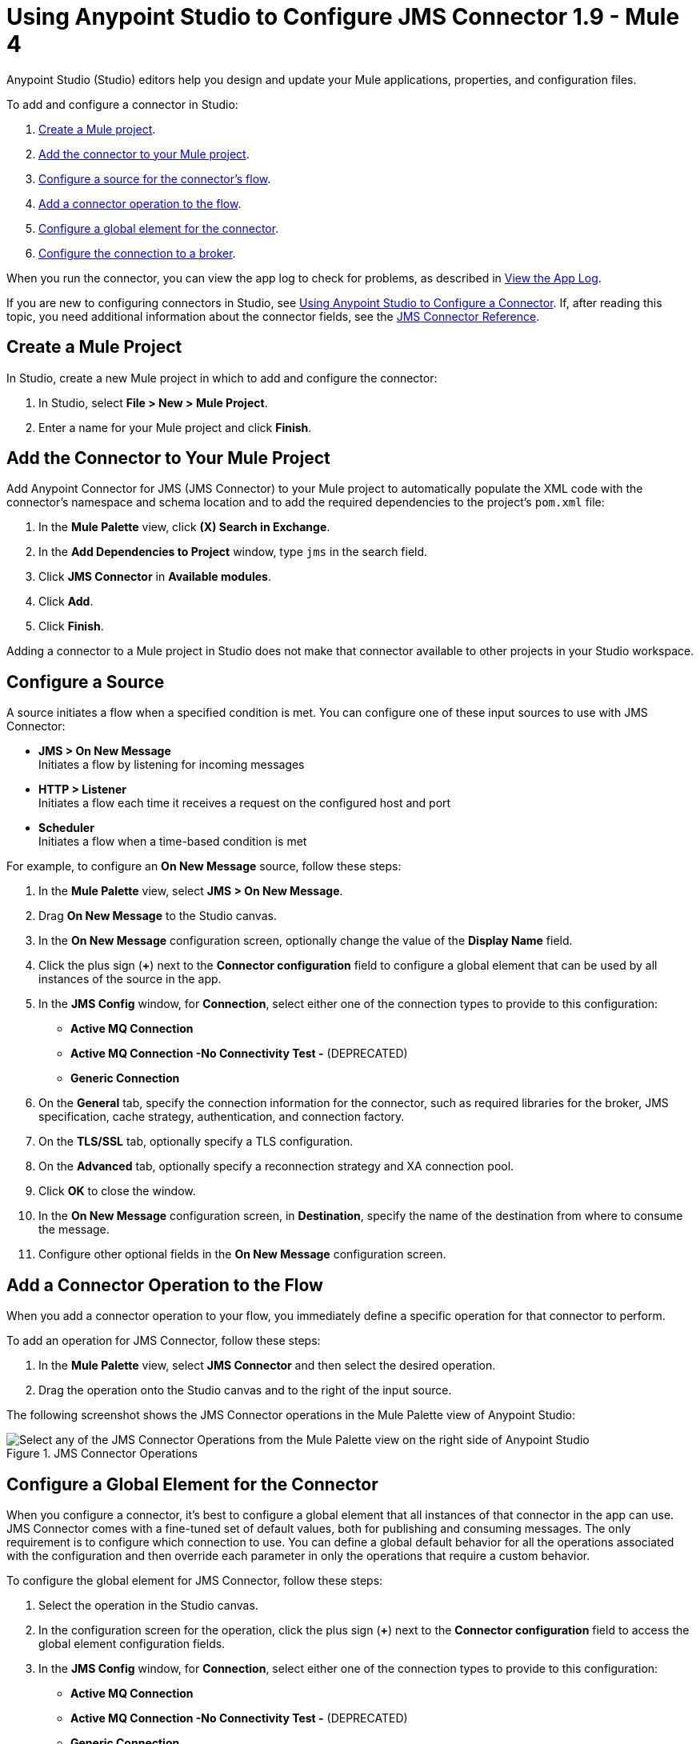= Using Anypoint Studio to Configure JMS Connector 1.9 - Mule 4

Anypoint Studio (Studio) editors help you design and update your Mule applications, properties, and configuration files.

To add and configure a connector in Studio:

. <<create-mule-project,Create a Mule project>>.
. <<add-connector-to-project,Add the connector to your Mule project>>.
. <<configure-input-source,Configure a source for the connector's flow>>.
. <<add-connector-operation,Add a connector operation to the flow>>.
. <<configure-global-element,Configure a global element for the connector>>.
. <<configure-connection,Configure the connection to a broker>>.

When you run the connector, you can view the app log to check for problems, as described in <<view-app-log,View the App Log>>.

If you are new to configuring connectors in Studio, see xref:connectors::introduction/intro-config-use-studio.adoc[Using Anypoint Studio to Configure a Connector]. If, after reading this topic, you need additional information about the connector fields, see the xref:jms-connector-reference.adoc[JMS Connector Reference].

[[create-mule-project]]
== Create a Mule Project

In Studio, create a new Mule project in which to add and configure the connector:

. In Studio, select *File > New > Mule Project*.
. Enter a name for your Mule project and click *Finish*.

[[add-connector-to-project]]
== Add the Connector to Your Mule Project

Add Anypoint Connector for JMS (JMS Connector) to your Mule project to automatically populate the XML code with the connector's namespace and schema location and to add the required dependencies to the project's `pom.xml` file:

. In the *Mule Palette* view, click *(X) Search in Exchange*.
. In the *Add Dependencies to Project* window, type `jms` in the search field.
. Click *JMS Connector* in *Available modules*.
. Click *Add*.
. Click *Finish*.

Adding a connector to a Mule project in Studio does not make that connector available to other projects in your Studio workspace.

[[configure-input-source]]
== Configure a Source

A source initiates a flow when a specified condition is met.
You can configure one of these input sources to use with JMS Connector:

* *JMS > On New Message* +
Initiates a flow by listening for incoming messages
* *HTTP > Listener* +
Initiates a flow each time it receives a request on the configured host and port
* *Scheduler* +
Initiates a flow when a time-based condition is met

For example, to configure an *On New Message* source, follow these steps:

. In the *Mule Palette* view, select *JMS > On New Message*.
. Drag *On New Message* to the Studio canvas.
. In the *On New Message* configuration screen, optionally change the value of the *Display Name* field.
. Click the plus sign (*+*) next to the *Connector configuration* field to configure a global element that can be used by all instances of the source in the app.
. In the *JMS Config* window, for *Connection*, select either one of the connection types to provide to this configuration:

* *Active MQ Connection*
* *Active MQ Connection -No Connectivity Test -* (DEPRECATED)
* *Generic Connection*

[start=6]
. On the *General* tab, specify the connection information for the connector, such as required libraries for the broker, JMS specification, cache strategy, authentication, and connection factory.
. On the *TLS/SSL* tab, optionally specify a TLS configuration.
. On the *Advanced* tab, optionally specify a reconnection strategy and XA connection pool.
. Click *OK* to close the window.
. In the *On New Message* configuration screen, in *Destination*, specify the name of the destination from where to consume the message.
. Configure other optional fields in the *On New Message* configuration screen.

[[add-connector-operation]]
== Add a Connector Operation to the Flow

When you add a connector operation to your flow, you immediately define a specific operation for that connector to perform.

To add an operation for JMS Connector, follow these steps:

. In the *Mule Palette* view, select *JMS Connector* and then select the desired operation.
. Drag the operation onto the Studio canvas and to the right of the input source.

The following screenshot shows the JMS Connector operations in the Mule Palette view of Anypoint Studio:

.JMS Connector Operations
image::jms-operations.png[Select any of the JMS Connector Operations from the Mule Palette view on the right side of Anypoint Studio]

[[configure-global-element]]
== Configure a Global Element for the Connector

When you configure a connector, it’s best to configure a global element that all instances of that connector in the app can use. JMS Connector comes with a fine-tuned set of default values, both for publishing and consuming messages. The only requirement is to configure which connection to use. You can define a global default behavior for all the operations associated with the configuration and then override each parameter in only the operations that require a custom behavior.

To configure the global element for JMS Connector, follow these steps:

. Select the operation in the Studio canvas.
. In the configuration screen for the operation, click the plus sign (*+*) next to the *Connector configuration* field to access the global element configuration fields.
. In the *JMS Config* window, for *Connection*, select either one of the connection types to provide to this configuration:

* *Active MQ Connection*
* *Active MQ Connection -No Connectivity Test -* (DEPRECATED)
* *Generic Connection*

[start=4]
. On the *General* tab, specify the connection information for the connector, such as required libraries for the broker, JMS specification, cache strategy, authentication, and connection factory.
. On the *TLS/SSL* tab, optionally specify a TLS configuration.
. On the *Advanced* tab, optionally specify a reconnection strategy, and XA connection pool.
. On the *Consumer* tab, optionally define global default behavior configurations for all the *Consume* and *On New Message* operations you have in your flow.
. On the *Producer* tab, optionally define global default behavior configurations for all the *Publish* and *Publish consume* operations you have in your flow.
. Click *OK* to close the window.

The following screenshot shows the JMS Connector *Global Element Configuration* window in Anypoint Studio:

.JMS Connector Global Element Configuration
image::jms-global-configuration.png[JMS Connector Global Element Configuration window]

In the XML editor, the `<jms:config>` configuration looks like this:

[source,xml,linenums]
----
<jms:config name="JMS_Config">
  <jms:active-mq-connection clientId="${env.clientId}"/>
</jms:config>
----

In the following example, you define a default *Selector* behavior when consuming a message in any of the *Consume* or *On New Message* operations associated with this configuration, while every *Publish* or *Publish consume* operation produces the outgoing message with a *Time to live* (TTL) of 60 seconds:

. In Studio, navigate to the *Global Elements* tab.
. Click *Create*.
. In the filter box type `jms` and select *JMS Config*.
. Click *OK*.
. In the *JMS Config* window, for *Connection*, select *Active MQ Connection*.
. In the *Consumer* tab, set the *Selector* field to `JMSType = `INVOICE` to filter incoming messages as invoices.

.JMS Connector Consumer Global Configuration
image::jms-global-configuration-consumer.png[In the Consumer tab, set the Selector field to filter incoming messages as invoice.]

[start=5]
. In the *Producer* tab, set the *Time to live* field to `60000` to define the default time the message is in the broker before it expires and is discarded.

.JMS Connector Producer Global Configuration
image::jms-global-configuration-producer.png[In the Producer tab, set the Time to live field to define the default time the message is in the broker.]

In the XML editor, the `<jms:config>`,`selector`, and `timeToLive` configurations looks like this:

[source,xml,linenums]
----
<jms:config name="JMS_Config">
  <jms:active-mq-connection/>
  <jms:consumer-config selector="JMSType = `INVOICE`"/>
  <jms:producer-config timeToLive="60000"/>
</jms:config>
----

You can override these properties at the operation level when required. In the following example, you publish a message with a shorter TTL. To override the value of the *Time to live* field set on the global element, follow these steps:

. In Studio, select the *Publish* operation from your flow.
. In the *Publish* configuration screen, scroll down to the *Publish Configuration* section.
. Set the *Time to live* field to `10000` to override the default global configuration previously set.

.JMS Connector Publish Configuration Override
image::jms-publish-configuration-1.png[In the Publish Configuration section, set the Time to Live field to override the default global configuration previously set.]

In the XML editor, the `<jms:publish>` and `timeToLive` configurations looks like this:

[source,xml,linenums]
----
<jms:publish config-ref="JMS_Config" timeToLive="10000"/>
----

[[configure-connection]]
== Configure the Connection to a Broker

To configure the connection in the global element, define the connection by selecting either *ActiveMQ Connection* or *Generic Connection* and set up the connection libraries and the JMS specification. +
JMS Connector also enables you to provide credentials, if you require an authenticated connection, and also to configure connection caching to increase the performance of the application.

=== Configure an Active MQ Connection

JMS Connector supports ActiveMQ 5 by using the *ActiveMQ Connection* setting. With this connection, you can use `JMS_1_1 (Default)` or `JMS_1_0_2b` specifications. You can also configure all the general connection parameters for JMS, as well as the custom parameters present only in ActiveMQ.

After you declare the ActiveMQ connection, customize *Connection Factory* to your desired configuration. Every parameter in the connection comes with a default value, meaning that you are required to configure only the parameters relevant for your use case. Also, the ActiveMQ connection exposes parameters that are exclusive to the ActiveMQ implementation, like *Initial redelivery delay*.

In the following example, you configure an *ActiveMQ Connection*:

. In Studio, navigate to the *Global Elements* tab.
. Click *Create*.
. In the filter box type `jms` and select *JMS Config*.
. Click *OK*.
. In the *Connection* field select *ActiveMQ Connection*.
. In the *Factory configuration* field, select *Edit Inline*.
. Set the *Broker url* field value to the address of the broker to connect to, for example, `tcp://localhost:61616`.
. Click *OK*.

.JMS Connector ActiveMQ Configuration
image::jms-activemq-configuration.png[ActiveMQ Connection Configuration.]

In the XML editor, the `<jms:active-mq-connection>` and `<jms:factory-configuration>` configuration looks like this:

[source,xml,linenums]
----
 <jms:config name="JMS_Config">
  <jms:active-mq-connection >
   <jms:factory-configuration brokerUrl="tcp://localhost:61616" />
  </jms:active-mq-connection>
 </jms:config>
----

=== Configure a Generic Connection

Use *Generic Connection* to configure a connection to any broker implementation. JMS Connector provides a JNDI based (Java Naming and Directory Interface) connection factory builder that enables you to configure the connection using JNDI in the context of the application.

In the following example, you configure *Generic Connection* to Artemis to use the `JMS_2_0` specification using JNDI:

. In Studio, navigate to the *Global Elements* tab.
. Click *Create*.
. In the filter box, type `jms` and select *JMS Config*.
. Click *OK*.
. In the *Connection* field, select *Generic Connection*.
. In the *Specification* field, select *JMS_2_0*.
. In the *Connection factory* field, select *Edit inline*.
. Set the *Connection factory jndi name* field to `ConnectionFactory`.
. In the *Lookup destination* field, select any of the following options:
+
* *NEVER*
+
No lookup is done and the destinations are created using the existing JMS session.

* *TRY_ALWAYS*
+
Tries to find the destination using JNDI, and in case it doesn't exist, creates the destination using the current JMS session.

* *ALWAYS*
+
If a queue or topic cannot be found via JNDI, the lookup fails with a `JMS:DESTINATION_NOT_FOUND` error.
+
[start=10]
. Select the *Name resolver builder* field.
. Set the *Jndi initial context factory* field to `org.apache.activemq.artemis.ActiveMQInitialContextFactory`.
. Set the *Jndi provider url* field to `tcp://localhost:61616?broker.persistent=false&amp;broker.useJmx=false`.
. Set *Provider properties* to *Edit inline*.
. Click the plus sign (*+*) to add a new provider property.
. In the *Provider property* window, set the *Key* field to `queue.jndi-queue-in` and the *Value* field to `in.queue`.
. Click *Finish*.
. Repeat Step 14.
. Set the *Key* field to `topic.jndi-topic-in` and the *Value* field to `in.topic`.
. Click *OK*.

.JMS Connector Generic Configuration
image::jms-generic-configuration.png[Generic Connection Configuration.]

In the XML editor, the `<jms:generic-connection>` and `<jms:jndi-connection-factory>` configuration looks like this:

[source,xml,linenums]
----
<jms:config name="JMS_Config">
    <jms:generic-connection specification="JMS_2_0">
        <jms:connection-factory>
            <jms:jndi-connection-factory connectionFactoryJndiName="ConnectionFactory" lookupDestination="ALWAYS">
                <jms:name-resolver-builder
                        jndiInitialContextFactory="org.apache.activemq.artemis.ActiveMQInitialContextFactory"
                        jndiProviderUrl="tcp://localhost:61616?broker.persistent=false&amp;broker.useJmx=false">
                    <jms:provider-properties>
                        <jms:provider-property key="queue.jndi-queue-in" value="in.queue"/>
                        <jms:provider-property key="topic.jndi-topic-in" value="in.topic"/>
                    </jms:provider-properties>
                </jms:name-resolver-builder>
            </jms:jndi-connection-factory>
        </jms:connection-factory>
    </jms:generic-connection>
</jms:config>
----

=== Configure the Connection Libraries

When you configure any connection type, you must always configure a library containing the JMS client implementation, because JMS Connector is not bound to any particular implementation. You can configure ActiveMQ external libraries and generic external libraries found in the global elements view of Studio, you can manually add the library dependency in your `pom.xml` file.

==== ActiveMQ External Libraries

For an *ActiveMQ Connection*, you can configure three libraries:

* *ActiveMQ KahaDB* +
The `activemq-kahadb-store` dependency is required only when using an persistent in-memory broker based on the VM transport (such as `+vm://localhost?broker.persistent=true+`). This dependency provides a valid `org.apache.activemq.store.kahadb.KahaDBPersistenceAdapter` implementation.
+
In your `pom.xml` file in Studio, adding the dependency looks like this:
+
[source,xml,linenums]
----
<dependency>
    <groupId>org.apache.activemq</groupId>
    <artifactId>activemq-kahadb-store</artifactId>
    <version>5.14.4</version>
</dependency>
----

* *ActiveMQ Broker* +
The `activemq-broker` dependency is required only when using an in-memory broker based on the VM transport (which is the one configured by default). This dependency provides a valid `org.apache.activemq.broker.Broker` implementation.
+
In your `pom.xml` file in Studio, adding the dependency looks like this:
+
[source,xml,linenums]
----
<dependency>
    <groupId>org.apache.activemq</groupId>
    <artifactId>activemq-broker</artifactId>
    <version>5.14.4</version>
</dependency>
----

* *ActiveMQ Client* +
The `activemq-client` dependency is always required. Choose one that provides a valid `org.apache.activemq.ActiveMQConnectionFactory` implementation.

In your `pom.xml` file in Studio, adding the dependency looks like this:
+
[source,xml,linenums]
----
<dependency>
     <groupId>org.apache.activemq</groupId>
     <artifactId>activemq-client</artifactId>
     <version>5.14.4</version>
 </dependency>
----

To configure these libraries in the Global Element view, follow these steps:

. In Studio, navigate to the *Global Elements* tab.
. Click *Create*.
. In the filter box, type `jms` and select *JMS Config*.
. Click *OK*.
. In the *Connection* field, select *ActiveMQ Connection*.
. In the *Required Libraries* section that shows the *ActiveMQ KahaDB*, *ActiveMQ Broker* and *ActiveMQ Client* libraries, click the *Configure...* button to install the dependency.
. Select any of the following install options:

* *Add recommended library* Installs the recommended library.
* *Use local file* Browse to a local file for the required engine library and install it.
* *Add Maven dependency* Browse to the dependency and install it.


==== Generic External Libraries

For *Generic Connection*, provide all the libraries that the connection factory of your implementation requires. Ensure that you supply all the required dependencies to the application.

In the following example, you configure a generic library for a connection that uses a JMS 2.0 specification, which requires a generic connection with a different client library, like Apache Artemis:

In your `pom.xml` file in Studio, adding the dependency looks like this:

[source,xml,linenums]
----
<dependency>
    <groupId>org.apache.activemq</groupId>
    <artifactId>artemis-jms-client-all</artifactId>
    <version>2.17.0</version>
</dependency>
----

To configure these libraries in the Global Element view, follow these steps:

. In Studio, navigate to the *Global Elements* tab.
. Click *Create*.
. In the filter box, type `jms` and select *JMS Config*.
. Click *OK*.
. In the *Connection* field, select *Generic Connection*.
. In the *Required Libraries* section that shows the *JMS Client*, click the *Configure...* button to install the dependency.
. Select any of the following install options:

* *Add recommended library* Installs the recommended library.
* *Use local file* Browse to a local file for the required engine library and install it.
* *Add Maven dependency* Browse to the dependency and install it.

=== Configure the JMS Specification

The JMS *Specification* you configure must be supported by the broker implementation associated with the connection; otherwise, the connection fails.
Note that features that are available only in `JMS_2_0` won't work with any other specification.

To configure the JMS specification in Studio, follow these steps:

. In Studio, open the *JMS Config* global element window.
. In the *Specification* field, select one of the following supported specifications:

* *JMS_1_1 (Default)*
* *JMS_1_0_2b*
* *JMS_2_0*
. Click *OK*.

.JMS Connector specification configuration
image::jms-spec-config.png[In the Specification field select one of the supported specifications]

In the XML editor, the `specification` configuration looks like this:

[source,xml,linenums]
----
<jms:config name="JMS_Config" >
		<jms:active-mq-connection specification="JMS_1_0_2b" />
	</jms:config>
----

=== Configure Connection Caching

To connect with a broker and execute required operations, JMS Connector creates multiple sessions of consumers and producers that can be cached and reused to increase application performance. JMS Connector enables you to configure the *Caching strategy* field to use when creating new connections. By default, both both consumers and producers are cached and as many concurrent instances are cached in memory.

Do not disable the sessions cache by using the *No caching* configuration, which is used only with a custom connection factory that already manages its own cache.

In the following example you configure the caching strategy:

. In Studio, open the *JMS Config* global element window.
. In the *Caching strategy* field, select *Default caching (Default)*.
. Set the *Session cache size* field to `100`.
. Select *Cache producers*.
. Click *OK*.

.JMS Connector caching strategy configuration
image::jms-caching-config.png[In the Caching strategy field select the desired caching strategy]

In the XML editor, the `<jms:caching-strategy>` and `<default-caching>` configuration looks like this:

[source,xml,linenums]
----
<jms:config name="JMS_Config">
  <jms:active-mq-connection>
    <jms:caching-strategy>
      <jms:default-caching sessionCacheSize="100" consumersCache="false" producersCache="true"/>
    </jms:caching-strategy>
  </jms:active-mq-connection>
</jms:config>
----

In the following XML example, the `<jms:no-caching/>` configuration looks like this:

[source,xml,linenums]
----
<jms:config name="JMS_Config">
  <jms:generic-connection connectionFactory="customConnectionFactory">
    <jms:caching-strategy>
        <jms:no-caching/>
    </jms:caching-strategy>
  </jms:generic-connection>
</jms:config>
----


=== Configure the Client Identifier and Credentials for Authentication

The client identifier associates a connection and its objects with a state that is maintained on behalf of the client by a provider. It is mandatory for identifying an unshared durable subscription. Note that the client state identified in the *Client id* can be used by only one connection at a time.

In the following example, you configure an authenticated connection and the client identifier:

. In Studio, open the *JMS Config* global element window.
. In the *Connection* section, set the *Username* field to `${env.user}` and the *Password* field to `${env.pass}`.
. Set the *Client id* field to `${env.clientId}`.
. Click *OK*.

.JMS Connector authenticated connection and client identifier configuration
image::jms-authentication-config.png["In the Connection section, set the Username, Password, and Client id fields."]

In the XML editor, the `username`, `password`, and `clientId` configuration looks like this:

[source,xml,linenums]
----
<jms:config name="JMS_Config">
  <jms:active-mq-connection username="${env.user}" password="${env.pass}" clientId="${env.clientId}"/>
</jms:config>
----

[[view-app-log]]
== View the App Log

To check for problems, you can view the app log as follows:

* If you’re running the app from Anypoint Platform, the output is visible in the Anypoint Studio console window.
* If you’re running the app using Mule from the command line, the app log is visible in your OS console.

Unless the log file path is customized in the app’s log file (`log4j2.xml`), you can also view the app log in the default location `MULE_HOME/logs/<app-name>.log`.

== See Also

* xref:connectors::introduction/introduction-to-anypoint-connectors.adoc[Introduction to Anypoint Connectors]
* xref:connectors::introduction/intro-config-use-studio.adoc[Using Anypoint Studio to Configure a Connector]
* xref:jms-connector-reference.adoc[JMS Connector Reference]
* https://help.mulesoft.com[MuleSoft Help Center]
